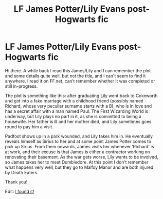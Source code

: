 #+TITLE: LF James Potter/Lily Evans post-Hogwarts fic

* LF James Potter/Lily Evans post-Hogwarts fic
:PROPERTIES:
:Score: 4
:DateUnix: 1480384968.0
:DateShort: 2016-Nov-29
:FlairText: Request
:END:
Hi there. A while back I read this James/Lily and I can remember the plot and some details quite well, but not the title, and I can't seem to find it anywhere. I read it on FF.net, can't remember whether it was completed or still in-progress.

The plot is something like this: after graduating Lily went back to Cokeworth and got into a fake marriage with a childhood friend (possibly named Richard, whose very peculiar surname starts with a B), who is in love and has a secret affair with a man named Paul. The First Wizarding World is underway, but Lily plays no part in it, as she is committed to being a housewife. Her father is ill and her mother died, and Lily sometimes goes round to pay him a visit.

Padfoot shows up in a park wounded, and Lily takes him in. He eventually reveals himself as Sirius to her and at some point James Potter comes to pick up Sirius. From them onwards, James visits her whenever ‘Richard' is at work, and their excuse is that James is either a contractor working on renovating their basement. As the war gets worse, Lily wants to be involved, so James takes her to meet Dumbledore. At this point I don't remember what happens very well, but they go to Malfoy Manor and are both injured by Death Eaters.

Thank you!

Edit: [[https://www.fanfiction.net/s/9775166/1/It-Always-Starts-in-Cokeworth][I found it!]]

